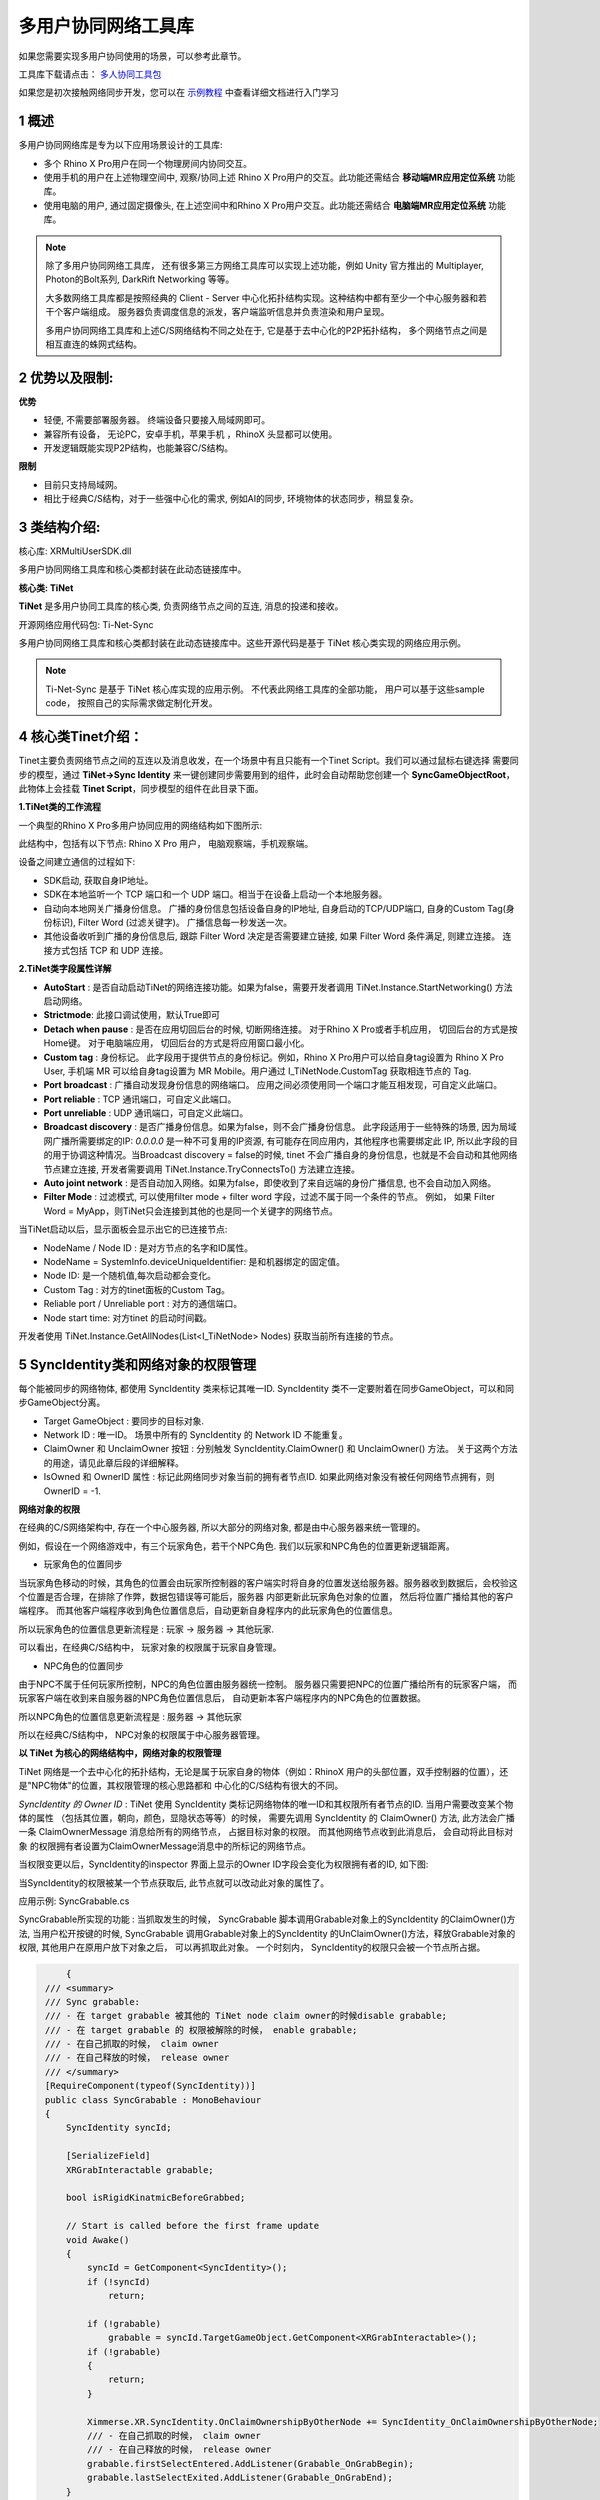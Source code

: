 .. _多用户协同网络工具库:


多用户协同网络工具库
===============================


如果您需要实现多用户协同使用的场景，可以参考此章节。

.. image:: /_static/TiNet-demo.gif


工具库下载请点击： `多人协同工具包`_

.. _多人协同工具包: https://xms-developer.oss-cn-shenzhen.aliyuncs.com/release/unityxrsdk/multiusersdk-unityxr-master.zip

如果您是初次接触网络同步开发，您可以在 `示例教程`_ 中查看详细文档进行入门学习

.. _示例教程: https://developer.ximmerse.com/#/example
					
1 概述
----------------------------------

多用户协同网络库是专为以下应用场景设计的工具库:

- 多个 Rhino X Pro用户在同一个物理房间内协同交互。
- 使用手机的用户在上述物理空间中, 观察/协同上述 Rhino X Pro用户的交互。此功能还需结合 **移动端MR应用定位系统** 功能库。
- 使用电脑的用户, 通过固定摄像头, 在上述空间中和Rhino X Pro用户交互。此功能还需结合 **电脑端MR应用定位系统** 功能库。

.. note::
   除了多用户协同网络工具库， 还有很多第三方网络工具库可以实现上述功能，例如 Unity 官方推出的 Multiplayer, Photon的Bolt系列, DarkRift Networking 等等。
   
   大多数网络工具库都是按照经典的 Client - Server 中心化拓扑结构实现。这种结构中都有至少一个中心服务器和若干个客户端组成。 服务器负责调度信息的派发，客户端监听信息并负责渲染和用户呈现。
   
   多用户协同网络工具库和上述C/S网络结构不同之处在于, 它是基于去中心化的P2P拓扑结构， 多个网络节点之间是相互直连的蛛网式结构。


.. image:: /_static/Network_arch_CS.png
.. image:: /_static/Network_arch_P2P.png   




2 优势以及限制:
------------------------------------

**优势**

- 轻便, 不需要部署服务器。 终端设备只要接入局域网即可。
- 兼容所有设备， 无论PC，安卓手机，苹果手机 ，RhinoX 头显都可以使用。
- 开发逻辑既能实现P2P结构，也能兼容C/S结构。

**限制**

- 目前只支持局域网。
- 相比于经典C/S结构，对于一些强中心化的需求, 例如AI的同步, 环境物体的状态同步，稍显复杂。



3 类结构介绍:
-----------------------------------

核心库: XRMultiUserSDK.dll

多用户协同网络工具库和核心类都封装在此动态链接库中。

.. image:: /_static/xrmultiusersdk.png
  
   
**核心类: TiNet**

.. image:: /_static/TiNet.png

**TiNet** 是多用户协同工具库的核心类, 负责网络节点之间的互连, 消息的投递和接收。


开源网络应用代码包: Ti-Net-Sync

多用户协同网络工具库和核心类都封装在此动态链接库中。这些开源代码是基于 TiNet 核心类实现的网络应用示例。

.. note::
   Ti-Net-Sync 是基于 TiNet 核心库实现的应用示例。 不代表此网络工具库的全部功能， 用户可以基于这些sample code， 按照自己的实际需求做定制化开发。


4 核心类Tinet介绍：
--------------------------------

Tinet主要负责网络节点之间的互连以及消息收发，在一个场景中有且只能有一个Tinet Script。我们可以通过鼠标右键选择
需要同步的模型，通过 **TiNet->Sync Identity** 来一键创建同步需要用到的组件，此时会自动帮助您创建一个 **SyncGameObjectRoot**，
此物体上会挂载 **Tinet Script**，同步模型的组件在此目录下面。

.. image:: /_static/Tinet_Create.png
.. image:: /_static/Sync_Root.png

**1.TiNet类的工作流程**

一个典型的Rhino X Pro多用户协同应用的网络结构如下图所示:

.. image:: /_static/Classic_TiNet_Network_topo.png

此结构中，包括有以下节点: Rhino X Pro 用户， 电脑观察端，手机观察端。


设备之间建立通信的过程如下:

- SDK启动, 获取自身IP地址。 
- SDK在本地监听一个 TCP 端口和一个 UDP 端口。相当于在设备上启动一个本地服务器。
- 自动向本地网关广播身份信息。 广播的身份信息包括设备自身的IP地址, 自身启动的TCP/UDP端口, 自身的Custom Tag(身份标识), Filter Word (过滤关键字)。 广播信息每一秒发送一次。
- 其他设备收听到广播的身份信息后, 跟踪 Filter Word 决定是否需要建立链接, 如果 Filter Word 条件满足, 则建立连接。 连接方式包括 TCP 和 UDP 连接。


**2.TiNet类字段属性详解**

.. image:: /_static/TiNet.png


- **AutoStart** : 是否自动启动TiNet的网络连接功能。如果为false，需要开发者调用 TiNet.Instance.StartNetworking() 方法启动网络。

- **Strictmode**: 此接口调试使用，默认True即可

- **Detach when pause** : 是否在应用切回后台的时候, 切断网络连接。 对于Rhino X Pro或者手机应用， 切回后台的方式是按Home键。 对于电脑端应用， 切回后台的方式是将应用窗口最小化。

- **Custom tag** : 身份标记。 此字段用于提供节点的身份标记。例如，Rhino X Pro用户可以给自身tag设置为 Rhino X Pro User, 手机端 MR 可以给自身tag设置为 MR Mobile。用户通过 I_TiNetNode.CustomTag 获取相连节点的 Tag.

- **Port broadcast** : 广播自动发现身份信息的网络端口。 应用之间必须使用同一个端口才能互相发现，可自定义此端口。

- **Port reliable** : TCP 通讯端口，可自定义此端口。

- **Port unreliable** : UDP 通讯端口，可自定义此端口。

- **Broadcast discovery** : 是否广播身份信息。如果为false，则不会广播身份信息。 此字段适用于一些特殊的场景, 因为局域网广播所需要绑定的IP: *0.0.0.0* 是一种不可复用的IP资源, 有可能存在同应用内，其他程序也需要绑定此 IP, 所以此字段的目的用于协调这种情况。当Broadcast discovery = false的时候, tinet 不会广播自身的身份信息，也就是不会自动和其他网络节点建立连接, 开发者需要调用 TiNet.Instance.TryConnectsTo() 方法建立连接。

- **Auto joint network** : 是否自动加入网络。如果为false，即使收到了来自远端的身份广播信息, 也不会自动加入网络。

- **Filter Mode** : 过滤模式, 可以使用filter mode + filter word 字段，过滤不属于同一个条件的节点。 例如， 如果 Filter Word = MyApp，则TiNet只会连接到其他的也是同一个关键字的网络节点。


当TiNet启动以后，显示面板会显示出它的已连接节点:

.. image:: /_static/Tinet-Nodes-List.png


- NodeName / Node ID : 是对方节点的名字和ID属性。 

- NodeName = SystemInfo.deviceUniqueIdentifier: 是和机器绑定的固定值。

- Node ID: 是一个随机值,每次启动都会变化。

- Custom Tag : 对方的tinet面板的Custom Tag。

- Reliable port / Unreliable port : 对方的通信端口。

- Node start time: 对方tinet 的启动时间戳。

开发者使用 TiNet.Instance.GetAllNodes(List<I_TiNetNode> Nodes) 获取当前所有连接的节点。


5 SyncIdentity类和网络对象的权限管理
--------------------------------------------------

每个能被同步的网络物体, 都使用 SyncIdentity 类来标记其唯一ID. SyncIdentity 类不一定要附着在同步GameObject，可以和同步GameObject分离。

.. image:: /_static/Inspector_SyncIdentity.png

- Target GameObject : 要同步的目标对象.

- Network ID : 唯一ID。 场景中所有的 SyncIdentity 的 Network ID 不能重复。

- ClaimOwner 和 UnclaimOwner 按钮 : 分别触发 SyncIdentity.ClaimOwner() 和 UnclaimOwner() 方法。 关于这两个方法的用途，请见此章后段的详细解释。

- IsOwned 和 OwnerID 属性 : 标记此网络同步对象当前的拥有者节点ID. 如果此网络对象没有被任何网络节点拥有，则OwnerID = -1.


**网络对象的权限**


在经典的C/S网络架构中, 存在一个中心服务器, 所以大部分的网络对象, 都是由中心服务器来统一管理的。

例如，假设在一个网络游戏中，有三个玩家角色，若干个NPC角色. 我们以玩家和NPC角色的位置更新逻辑距离。

- 玩家角色的位置同步

当玩家角色移动的时候，其角色的位置会由玩家所控制器的客户端实时将自身的位置发送给服务器。服务器收到数据后，会校验这个位置是否合理，在排除了作弊，数据包错误等可能后，服务器
内部更新此玩家角色对象的位置， 然后将位置广播给其他的客户端程序。 而其他客户端程序收到角色位置信息后，自动更新自身程序内的此玩家角色的位置信息。

所以玩家角色的位置信息更新流程是 : 玩家 -> 服务器 -> 其他玩家.

可以看出，在经典C/S结构中， 玩家对象的权限属于玩家自身管理。


- NPC角色的位置同步

由于NPC不属于任何玩家所控制，NPC的角色位置由服务器统一控制。 服务器只需要把NPC的位置广播给所有的玩家客户端， 而玩家客户端在收到来自服务器的NPC角色位置信息后，
自动更新本客户端程序内的NPC角色的位置数据。

所以NPC角色的位置信息更新流程是 : 服务器 -> 其他玩家

所以在经典C/S结构中， NPC对象的权限属于中心服务器管理。



**以 TiNet 为核心的网络结构中，网络对象的权限管理**


TiNet 网络是一个去中心化的拓扑结构，无论是属于玩家自身的物体（例如：RhinoX 用户的头部位置，双手控制器的位置），还是"NPC物体"的位置，其权限管理的核心思路都和
中心化的C/S结构有很大的不同。

*SyncIdentity 的 Owner ID* : TiNet 使用 SyncIdentity 类标记网络物体的唯一ID和其权限所有者节点的ID. 当用户需要改变某个物体的属性 （包括其位置，朝向，颜色，显隐状态等等）的时候，
需要先调用 SyncIdentity 的 ClaimOwner() 方法, 此方法会广播一条 ClaimOwnerMessage 消息给所有的网络节点， 占据目标对象的权限。 而其他网络节点收到此消息后， 会自动将此目标对象
的权限拥有者设置为ClaimOwnerMessage消息中的所标记的网络节点。

当权限变更以后，SyncIdentity的inspector 界面上显示的Owner ID字段会变化为权限拥有者的ID, 如下图:

.. image:: /_static/SyncIdentity_OwnerID.png


当SyncIdentity的权限被某一个节点获取后, 此节点就可以改动此对象的属性了。

应用示例: SyncGrabable.cs

SyncGrabable所实现的功能 : 当抓取发生的时候， SyncGrabable 脚本调用Grabable对象上的SyncIdentity 的ClaimOwner()方法, 
当用户松开按键的时候, SyncGrabable 调用Grabable对象上的SyncIdentity 的UnClaimOwner()方法，释放Grabable对象的权限, 其他用户在原用户放下对象之后， 可以再抓取此对象。
一个时刻内， SyncIdentity的权限只会被一个节点所占据。

.. code-block:: C#

	{
    /// <summary>
    /// Sync grabable:
    /// - 在 target grabable 被其他的 TiNet node claim owner的时候disable grabable;
    /// - 在 target grabable 的 权限被解除的时候， enable grabable;
    /// - 在自己抓取的时候， claim owner
    /// - 在自己释放的时候， release owner 
    /// </summary>
    [RequireComponent(typeof(SyncIdentity))]
    public class SyncGrabable : MonoBehaviour
    {
        SyncIdentity syncId;

        [SerializeField]
        XRGrabInteractable grabable;

        bool isRigidKinatmicBeforeGrabbed;

        // Start is called before the first frame update
        void Awake()
        {
            syncId = GetComponent<SyncIdentity>();
            if (!syncId)
                return;

            if (!grabable)
                grabable = syncId.TargetGameObject.GetComponent<XRGrabInteractable>();
            if (!grabable)
            {
                return;
            }

            Ximmerse.XR.SyncIdentity.OnClaimOwnershipByOtherNode += SyncIdentity_OnClaimOwnershipByOtherNode;
            /// - 在自己抓取的时候， claim owner
            /// - 在自己释放的时候， release owner 
            grabable.firstSelectEntered.AddListener(Grabable_OnGrabBegin);
            grabable.lastSelectExited.AddListener(Grabable_OnGrabEnd);
        }

        private void SyncIdentity_OnClaimOwnershipByOtherNode(Ximmerse.XR.SyncIdentity _syncId, Ximmerse.XR.UnityNetworking.I_TiNetNode node, bool isClaimed)
        {
            if (_syncId == syncId)
            {
                //被其他节点抓取:
                if (isClaimed)
                {
                    grabable.enabled = false;
                    if(grabable.GetComponent<Rigidbody>())
                    {
                        var rigid = grabable.GetComponent<Rigidbody>();
                        isRigidKinatmicBeforeGrabbed = rigid.isKinematic;
                        if(!rigid.isKinematic)
                        {
                            rigid.isKinematic = true;
                        }
                    }
                }
                //被其他节点释放:
                else
                {
                    grabable.enabled = true;
                    if (grabable.GetComponent<Rigidbody>())
                    {
                        var rigid = grabable.GetComponent<Rigidbody>();
                        if(!isRigidKinatmicBeforeGrabbed)
                        {
                            rigid.isKinematic = false;
                        }
                    }
                }
            }
        }

        private void OnDestroy()
        {
            if (grabable)
            {
                grabable.firstSelectEntered.RemoveListener(Grabable_OnGrabBegin);
                grabable.selectExited.RemoveListener(Grabable_OnGrabEnd);
            }
            SyncIdentity.OnClaimOwnershipByOtherNode -= SyncIdentity_OnClaimOwnershipByOtherNode;
        }
        /// <summary>
        /// uncliam owner when the grabble is releasing
        /// </summary>
        /// <param name="args"></param>
        private void Grabable_OnGrabEnd(SelectExitEventArgs args)
        {
            syncId.UnClaimOwner();
        }

        /// <summary>
        /// claim owner when the grabble is being grabbed
        /// </summary>
        /// <param name="args"></param>
        private void Grabable_OnGrabBegin(SelectEnterEventArgs args)
        {
            syncId.ClaimOwner();
        }


    }
   }






.. note::
   总结: 在TiNet的P2P网络中，每个网络对象都需要通过ClaimOwner / UnClaimOwner 方式，实现对某个网络对象的权限获取与释放。只有当网络对象的权限被当前节点所拥有的时候，当前节点才能修改此对象的网络属性。




6 自定义网络消息
-----------------------------------

我们提供了一些常用的同步方法，如SyncTransform，SyncController等，如果您需要实现一些特殊的同步操作，可以参考
该章节自定义网络消息，实现同步。

在网络中传递数据的方式是通过 TiNetMessage 实现的。 开发者需要把同步数据封装在 TiNetMessage 的实现类上。

下面以 SyncTransformMessage 为例，说明如何继承实现 TiNetMessage 类。

.. code-block:: C#
    
     using Ximmerse.XR.UnityNetworking;
	 using UnityEngine;
	 using TiNetMessgae = Ximmerse.XR.UnityNetworking.TiNetMessage;

	 namespace Ximmerse.XR
	{
    	[Message(MessageCode.kSyncTransform)]
    	public class SyncTransformMessage : Ximmerse.XR.UnityNetworking.TiNetMessage
    	{
        	public int OwnerID;

        	public int NetworkID;

        	public long TimeTicks;

        	public Vector3 WorldPosition;

        	public Quaternion WorldRotation;

        	public Vector3 Scale;

        	public bool IsFirstMessage;

        	/// <summary>
        	/// The datetime from TimeTicks
        	/// </summary>
        	public System.DateTime time
        	{
            	get
            	{
                	return new System.DateTime(TimeTicks);
            	}
            	set
            	{
                	TimeTicks = value.Ticks;
            	}
        	}

        	/// <summary>
        	/// 从网络读取数据
        	/// </summary>
        	public override void OnDeserialize()
        	{
            	OwnerID = ReadInt();
            	NetworkID = ReadInt();
            	TimeTicks = ReadLong();
            	WorldPosition = ReadVector3();
            	WorldRotation = ReadQuaternion();
            	Scale = ReadVector3();
            	IsFirstMessage = ReadBool();
        	}

        	/// <summary>
        	/// 向网络写出数据
        	/// </summary>
        	public override void OnSerialize()
        	{
            	WriteInt(OwnerID);
            	WriteInt(NetworkID);
            	WriteLong(TimeTicks);
            	WriteVector3(WorldPosition);
            	WriteQuaternion(WorldRotation);
            	WriteVector3(Scale);
            	WriteBool(IsFirstMessage);
        	}
    	}
	}


.. note::
         开发者要实现自定义消息发送网络消息，需要以下操作:

         1.创建一个消息类，继承 TiNetMessage 。

         2.为新的消息类，使用 MessageAttribute, 声明一个 short 类型的消息码。此消息码必须唯一,不能和别的消息类的消息码重复。而且必须大于 0x0010。
         
         3.在 OnSerialize() 方法中，使用 TiNetMessage 的 Write 方法组，将自身的数据写入到网络中。
         
         4.在 OnDeserialize() 方法中, 使用 TiNetMessage 的 Read 方法组， 按照序列化的顺序， 将Serialize()中写入的数据读取出来。
         
TiNetMessage 类提供以下方法，实现不同数据类型的写入和读取操作。

以下这些方法都是 protected 声明, 开发者可以在自定义的TiNetMessage中调用这些方法以读写网络数据。
         
===============          ============================================================
类                           方法
===============          ============================================================         
bool    				    ReadBool() / WriteBool()
bool[]					    ReadBools() / WriteBoolArray()
byte					    ReadByte() / WriteByte()
byte[]					    ReadBytes() / WriteByteArray()
short						ReadShort() / WriteShort()
short[]					    ReadShorts() / WriteShortArray()
int							ReadInt() / WriteInt() 
int[]						ReadInts() / WriteIntArray() 
long						ReadLong() / WriteLong()
long[]					     ReadLongs() / WriteLongArray()
float						 ReadFloat() / WriteFloat()
float[]					     ReadFloats() / WriteFloatArray()
string					     ReadString() / WriteString()
strings					     ReadStrings() / WriteStringArray()
Vector2					     ReadVector2() / WriteVector2()
Vector2[]				     ReadVector2s() / WriteVector2Array()
Vector3					     ReadVector3() / WriteVector3()
Vector3[]				     ReadVector3s() / WriteVector3Array()
Quaternion			         ReadQuaternion() / WriteQuaternion()
Quaternion[]		         ReadQuaternions() / WriteQuaternionArray()
===============          ============================================================


7 发送数据
------------------------------------------


在上一章节中，我们实现了一个 SyncTransformMessage, 此消息类的功能是将一个Transform的位置和姿态信息发送给其他的网络节点。

以下代码示例如何发送消息:

.. code-block:: C#

		/// <summary>
        /// 以下代码示范如何发送网络消息。 
        /// </summary>
        /// <param name="node"></param>
        private void SendSyncMessage(I_TiNetNode node)
        {
            SyncTransformMessage syncTransMessage = TiNetUtility.GetMessage<SyncTransformMessage>(); //从缓存池中获取一个 SyncTransformMessage 消息对象。
            //给消息体赋值:
            syncTransMessage.NetworkID = this.SyncIdentity.NetworkID; //网络唯一id
            syncTransMessage.OwnerID = TiNetManager.NodeID;//改变此transform的拥有者的网络节点id
            syncTransMessage.TimeTicks = DateTime.Now.Ticks;//时间戳
            syncTransMessage.WorldPosition = syncTransform.position;//位置
            syncTransMessage.WorldRotation = syncTransform.rotation;//朝向
            syncTransMessage.Scale = syncTransform.localScale;//缩放
            //如果node为null，则以udp通道发送给全部的节点
            if(node == null)
            {
                syncTransMessage.SendToAllUnreliable();
            }
            else
            {
                //以tcp通道发送给指定节点
                syncTransMessage.SendToReliable(node);
            }
        }
        
        
**两种通道 : Reliable 和 Unreliable**

TiNet支持ReliableMessage和UnreliableMessage. ReliableMessage通过 TCP/IP协议发送 ， UnreliableMessage通过 UDP协议发送。

两种通道相比, TCP 通道适合发送确定性的，不能被丢失的，低频的消息。 例如: 网络物体的权限的获取/释放。

UDP通道适合发送高频的，可以偶尔丢失的消息， 例如: RhinoX用户头部的实时位置和朝向， 这些数据偶尔丢失一帧并没有很大的影响。

**Unreliable 方法:**

TiNetMessage.SendToAllUnreliable(); //此方法发送给所有的和当前TiNetNode互相连通的节点。使用的是UDP协议，存在丢包的可能。

TiNetMessage.SendToUnreliable(I_TiNetNode Node); //此方法发送给指定的 TiNetNode节点。使用的是UDP协议，存在丢包的可能。


**Reliable方法:**

TiNetMessage.SendToAllReliable(); //此方法发送给所有的和当前TiNetNode互相连通的节点。使用TCP/IP协议，保证传输可靠性。

TiNetMessage.SendToReliable(I_TiNetNode Node); //此方法发送给指定的 TiNetNode节点。使用TCP/IP协议，保证传输可靠性。

*获取所有的连接节点的方法:*

TiNet.Instance.GetAllNodes();




8 接收数据
---------------------------


以位置同步消息的实现模式为例, 如下代码可以监听 SyncTransformMessage 消息:


.. code-block:: C#

    	// <summary>
    	// Sync transform
    	// </summary>
    	RequireComponent(typeof(SyncIdentity))]
    	 public class SyncTransform : MonoBehaviour, TiNetMessageHandler
    						
			/// <summary>
    		/// Message callback : on transform message received.
    		/// </summary>
    		[TiNetMessageCallback(MessageCode.kSyncTransform)]
    		static void OnSyncTransformMessage(TiNetMessage message, I_TiNetNode node)
    		{
    			SyncTransformMessage syncTransMsg = message as SyncTransformMessage;
    			int networkID = syncTransMsg.NetworkID;
    			//Debug.LogFormat("On sync transform message : {0}", networkID);
    			//同步 sync transform 信息:
    			if(SyncIdentity.Get(networkID, out SyncIdentity entity) && entity != null && entity.IsOwned == false && entity.HasComponent(out SyncTransform syncT))
    			{
    				long syncTime = syncTransMsg.TimeTicks;
    				//只取时间戳最新的更新:
    				if(syncT.m_SyncTimeStamp.HasValue == false || syncT.m_SyncTimeStamp.Value < syncTime)
    				{
    					syncT.m_PreviousOwnerID = syncTransMsg.OwnerID;
    					syncT.m_SyncTimeStamp = syncTransMsg.TimeTicks;
    						
    					Transform t = entity.TargetGameObject.transform;
    					t.position = syncTransMsg.WorldPosition;
    					t.rotation = syncTransMsg.WorldRotation;
    					t.localScale = syncTransMsg.Scale;
    						
    					syncT.OnSyncTransformChanged?.Invoke(t.gameObject);
    				}
    			}
    		}
    						   
    	}
        
        
.. note::
         开发者要监听自定义消息，需要以下操作:

         1.创建一个自定义Monobehaviour 实现 TiNetMessageHandler 接口.
         
         2.声明一个静态方法，加上 TiNetMessageCallback 属性签名, 并将自定义消息的消息码（也就是示例代码中的 MessageCode.kSyncTransform）
         交给TiNetMessageCallback属性的构造参数。并且静态方法的签名必须是 void FunctionName(TiNetMessage message, I_TiNetNode node) . message 就是收到的消息, node 是发送此消息的节点。
        
         3.在静态方法中, 将message参数转换为要处理的自定义消息类即可读取它的数据了。
       
       


.. WARNING::
				TiNet系统使用C#反射机制将消息类和对应的静态处理方法做映射关联, 如果在打包apk的时候，打开了 Code Stripping 开关, 会导致被声明为 private static 的静态处理方法在打包过程被Unity引擎从最终生成的二进制库中移除。

				解决办法是 : 关闭 Code Stripping 开关，或者使用 link.xml 将 PolyEnginePlugins.dll 和上层代码声明为 preserved.

				关于 link.xml 文件的用法，见 Unity 官网文档:  https://docs.unity3d.com/Manual/ManagedCodeStripping.html



.. code-block:: XML

				<linker>
				    <assembly fullname="TiNetSync" preserve="all"/>
				    <assembly fullname="PolyEnginePlugins" preserve="all"/>
				</linker>    
										
										
用于同步网络对象的transform 的 SyncTransform.cs 完整代码:

.. code-block:: C#

	using System.Collections;
	using System.Collections.Generic;
	using Ximmerse.XR.UnityNetworking;
	using UnityEngine;
	using System;
	using I_TiNetNode = Ximmerse.XR.UnityNetworking.I_TiNetNode;
	using TiNet = Ximmerse.XR.UnityNetworking.TiNet;
	using TiNetMessageCallback = Ximmerse.XR.UnityNetworking.TiNetMessageCallbackAttribute;
	using TiNetMessage = Ximmerse.XR.UnityNetworking.TiNetMessage;
	using TiNetUtility = Ximmerse.XR.UnityNetworking.TiNetUtility;


	namespace Ximmerse.XR
	{
		/// <summary>
		/// Sync transform
		/// </summary>
		[RequireComponent(typeof(SyncIdentity))]
		public class SyncTransform : TiNetMonoBehaviour
		{
			/// <summary>
			/// 最近一次更新 transform 的时间戳。
			/// </summary>
			long? m_SyncTimeStamp;

			/// <summary>
			/// Sync interval.
			/// </summary>
			[MinValue (0.01f)]
			public float SyncInterval = 0.05f;

			float m_LastSyncTime;

			/// <summary>
			/// 对上一次更新的 Owner ID。
			/// </summary>
			private int m_PreviousOwnerID;

			/// <summary>
			/// 对上一次更新的 Owner ID。
			/// </summary>
			[InspectFunction]
			public int PreviousOwnerID
			{
				get
				{
					return m_PreviousOwnerID;
				}
			}

			/// <summary>
			/// 用于标注更新数据的时间戳
			/// </summary>
			[InspectFunction]
			public long SyncTimeStamp
			{
				get
				{
					return m_SyncTimeStamp.HasValue ? m_SyncTimeStamp.Value : 0;
				}
			}

			Transform syncTransform
			{
				get => this.SyncIdentity.TargetGameObject.transform;
			}


			/// <summary>
			/// Event : on sync transform is changed.
			/// Parameter : the changed gameobject's.
			/// </summary>
			public event Action<GameObject> OnSyncTransformChanged = null;

			protected override void TiNet_OnNodeConnected(Ximmerse.XR.UnityNetworking.I_TiNetNode node)
			{
				if (m_SyncTimeStamp.HasValue)
				{
					SendSyncMessage(node);
					//Debug.LogFormat(gameObject, "{0} send sync transform message on node connected", name);
				}
			}

			/// <summary>
			/// Sends sync transform message to speicific node , or to all nodes.
			/// </summary>
			/// <param name="node"></param>
			private void SendSyncMessage(Ximmerse.XR.UnityNetworking.I_TiNetNode node)
			{
				SyncTransformMessage syncTransMessage = TiNetUtility.GetMessage<SyncTransformMessage>();
				syncTransMessage.NetworkID = this.SyncIdentity.NetworkID;
				syncTransMessage.OwnerID = TiNetManager.NodeID;
				syncTransMessage.TimeTicks = DateTime.Now.Ticks;
				syncTransMessage.WorldPosition = syncTransform.position;
				syncTransMessage.WorldRotation = syncTransform.rotation;
				syncTransMessage.Scale = syncTransform.localScale;
				if(node == null)
				{
					syncTransMessage.SendToAllUnreliable();
				}
				else
				{
					syncTransMessage.SendToReliable(node);
				}

				this.m_SyncTimeStamp = syncTransMessage.TimeTicks;
			}

			protected override void TiNet_OnNodeDisconnected(I_TiNetNode node)
			{

			}

			private void FixedUpdate()
			{
				//如果 SyncIdentity 处于 Owned 状态:
				if (this.SyncIdentity.IsOwned)
				{
					//Debug.LogFormat("Transform has change: {0}, time-interval: {1}", syncTransform.hasChanged, (Time.realtimeSinceStartup - m_LastSyncTime));
					if(TransformDirty() && (Time.realtimeSinceStartup - m_LastSyncTime) >= SyncInterval)
					{
						SendSyncMessage(null);
						m_LastSyncTime = Time.realtimeSinceStartup;
					}
				}
			}

			/// <summary>
			/// Message callback : on transform message received.
			/// </summary>
			[TiNetMessageCallbackAttribute(MessageCode.kSyncTransform)]
			static void OnSyncTransformMessage(TiNetMessage message, I_TiNetNode node)
			{
				SyncTransformMessage syncTransMsg = message as SyncTransformMessage;
				int networkID = syncTransMsg.NetworkID;
				//Debug.LogFormat("On sync transform message : {0}", networkID);
				//同步 sync transform 信息:
				if(Ximmerse.XR.SyncIdentity.Get(networkID, out SyncIdentity entity) && entity != null && entity.IsOwned == false && entity.HasComponent(out SyncTransform syncT))
				{
					long syncTime = syncTransMsg.TimeTicks;
					//只取时间戳最新的更新:
					if(syncT.m_SyncTimeStamp.HasValue == false || syncT.m_SyncTimeStamp.Value < syncTime)
					{
						syncT.m_PreviousOwnerID = syncTransMsg.OwnerID;
						syncT.m_SyncTimeStamp = syncTransMsg.TimeTicks;

						Transform t = entity.TargetGameObject.transform;
						t.position = syncTransMsg.WorldPosition;
						t.rotation = syncTransMsg.WorldRotation;
						t.localScale = syncTransMsg.Scale;

						syncT.OnSyncTransformChanged?.Invoke(t.gameObject);
					}
				}
			}

			bool TransformDirty()
			{
				if(Application.isMobilePlatform)
				{
					//Android always return transform changed == FALSE
					return true;
				}
				else
				{
					bool dirty = syncTransform.hasChanged;
					//Check transform dirty:
					if (dirty)
					{
						syncTransform.hasChanged = false;
					}
					return dirty;
				}
			
			}
		}
	}
